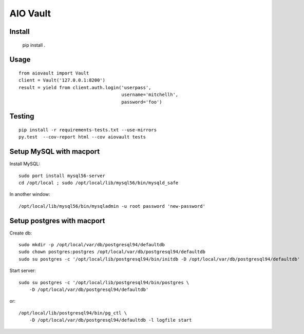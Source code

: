 AIO Vault
=========


Install
-------

    pip install .


Usage
-----

::

    from aiovault import Vault
    client = Vault('127.0.0.1:8200')
    result = yield from client.auth.login('userpass',
                                          username='mitchellh',
                                          password='foo')



Testing
-------

::

    pip install -r requirements-tests.txt --use-mirrors
    py.test  --cov-report html --cov aiovault tests


Setup MySQL with macport
------------------------


Install MySQL::

    sudo port install mysql56-server
    cd /opt/local ; sudo /opt/local/lib/mysql56/bin/mysqld_safe

In another window::

    /opt/local/lib/mysql56/bin/mysqladmin -u root password 'new-password'


Setup postgres with macport
---------------------------

Create db::

    sudo mkdir -p /opt/local/var/db/postgresql94/defaultdb
    sudo chown postgres:postgres /opt/local/var/db/postgresql94/defaultdb
    sudo su postgres -c '/opt/local/lib/postgresql94/bin/initdb -D /opt/local/var/db/postgresql94/defaultdb'


Start server::

    sudo su postgres -c '/opt/local/lib/postgresql94/bin/postgres \
        -D /opt/local/var/db/postgresql94/defaultdb'

or::

    /opt/local/lib/postgresql94/bin/pg_ctl \
        -D /opt/local/var/db/postgresql94/defaultdb -l logfile start
